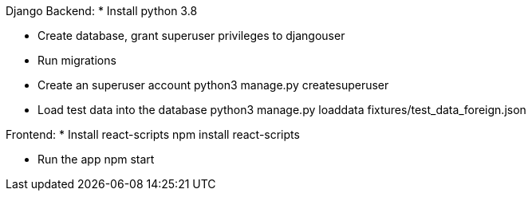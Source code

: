 Django Backend:
* Install python 3.8

* Create database, grant superuser privileges to djangouser

* Run migrations

* Create an superuser account
python3 manage.py createsuperuser

* Load test data into the database
python3 manage.py loaddata fixtures/test_data_foreign.json

Frontend:
* Install react-scripts
npm install react-scripts

* Run the app
npm start


